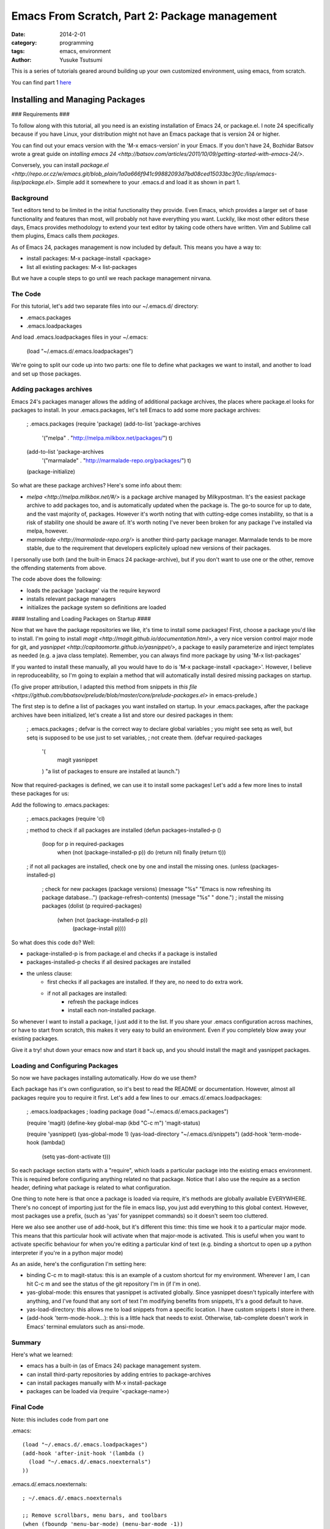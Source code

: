 ==============================================
Emacs From Scratch, Part 2: Package management
==============================================
:date: 2014-2-01
:category: programming
:tags: emacs, environment
:author: Yusuke Tsutsumi

This is a series of tutorials geared around building up your own
customized environment, using emacs, from scratch.

You can find part 1 `here <{filename}/emacs/emacs-from-scratch-part-1.rst>`_

--------------------------------
Installing and Managing Packages
--------------------------------

### Requirements ###

To follow along with this tutorial, all you need is an existing
installation of Emacs 24, or package.el. I note 24 specifically because if you have
Linux, your distribution might not have an Emacs package that is version 24 or higher.

You can find out your emacs version with the 'M-x emacs-version' in
your Emacs. If you don't have 24, Bozhidar Batsov wrote a great guide
on `intalling emacs 24 <http://batsov.com/articles/2011/10/09/getting-started-with-emacs-24/>`.

Conversely, you can install `package.el <http://repo.or.cz/w/emacs.git/blob_plain/1a0a666f941c99882093d7bd08ced15033bc3f0c:/lisp/emacs-lisp/package.el>`.
Simple add it somewhere to your .emacs.d and load it as shown in part 1.

Background
----------

Text editors tend to be limited in the initial functionality they
provide. Even Emacs, which provides a larger set of base functionality
and features than most, will probably not have everything you
want. Luckily, like most other editors these days, Emacs provides
methodology to extend your text editor by taking code others have written. Vim and Sublime call them
plugins, Emacs calls them *packages*.

As of Emacs 24, packages management is now included by default. This means you have a way to:

* install packages: M-x package-install <package>
* list all existing packages: M-x list-packages

But we have a couple steps to go until we reach package management nirvana.

The Code
--------

For this tutorial, let's add two separate files into our ~/.emacs.d/ directory:

* .emacs.packages
* .emacs.loadpackages

And load .emacs.loadpackages files in your ~/.emacs:

    (load "~/.emacs.d/.emacs.loadpackages")

We're going to split our code up into two parts: one file to define
what packages we want to install, and another to load and set up those
packages.

Adding packages archives
------------------------

Emacs 24's packages manager allows the adding of additional package
archives, the places where package.el looks for packages to
install. In your .emacs.packages, let's tell Emacs to add some more
package archives:

    ; .emacs.packages
    (require 'package)
    (add-to-list 'package-archives
                 '("melpa" . "http://melpa.milkbox.net/packages/") t)
    (add-to-list 'package-archives 
                 '("marmalade" . "http://marmalade-repo.org/packages/") t)
    (package-initialize)

So what are these package archives? Here's some info about them:

* `melpa <http://melpa.milkbox.net/#/>` is a package archive managed
  by Milkypostman. It's the easiest package archive to add packages
  too, and is automatically updated when the package is. The go-to
  source for up to date, and the vast majority of, packages. However
  it's worth noting that with cutting-edge comes instability, so that
  is a risk of stability one should be aware of. It's worth noting I've never been
  broken for any package I've installed via melpa, however.
* `marmalade <http://marmalade-repo.org/>` is another third-party
  package manager. Marmalade tends to be more stable, due to the
  requirement that developers explicitely upload new versions of their
  packages.

I personally use both (and the built-in Emacs 24 package-archive), but
if you don't want to use one or the other, remove the offending
statements from above.

The code above does the following:

* loads the package 'package' via the require keyword
* installs relevant package managers
* initializes the package system so definitions are loaded

#### Installing and Loading Packages on Startup ####

Now that we have the package repositories we like, it's time to
install some packages! First, choose a package you'd like to
install. I'm going to install `magit
<http://magit.github.io/documentation.html>`, a very nice version
control major mode for git, and `yasnippet
<http://capitaomorte.github.io/yasnippet/>`, a package to easily
parameterize and inject templates as needed (e.g. a java class template). 
Remember, you can always find more package by using 'M-x list-packages'

If you wanted to install these manually, all you would have to do is 'M-x
package-install <package>'. However, I believe in reproduceability, so I'm
going to explain a method that will automatically install desired
missing packages on startup.

(To give proper attribution, I adapted this method from snippets in `this file
<https://github.com/bbatsov/prelude/blob/master/core/prelude-packages.el>`
in emacs-prelude.)

The first step is to define a list of packages you want installed on
startup. In your .emacs.packages, after the package archives have been
initialized, let's create a list and store our desired packages in them:

    ; .emacs.packages
    ; defvar is the correct way to declare global variables
    ; you might see setq as well, but setq is supposed to be use just to set variables, 
    ; not create them.
    (defvar required-packages
      '(
        magit
        yasnippet
      ) "a list of packages to ensure are installed at launch.")

Now that required-packages is defined, we can use it to install some
packages! Let's add a few more lines to install these packages for us:

Add the following to .emacs.packages:

    ; .emacs.packages
    (require 'cl)

    ; method to check if all packages are installed
    (defun packages-installed-p ()
      (loop for p in required-packages
            when (not (package-installed-p p)) do (return nil)
            finally (return t)))

    ; if not all packages are installed, check one by one and install the missing ones.
    (unless (packages-installed-p)
      ; check for new packages (package versions)
      (message "%s" "Emacs is now refreshing its package database...")
      (package-refresh-contents)
      (message "%s" " done.")
      ; install the missing packages
      (dolist (p required-packages)
        (when (not (package-installed-p p))
          (package-install p))))


So what does this code do? Well:

* package-installed-p is from package.el and checks if a package is installed
* packages-installed-p checks if all desired packages are installed
* the unless clause:
    * first checks if all packages are installed. If they are, no need to do extra work.
    * if not all packages are installed:
        * refresh the package indices
        * install each non-installed package.

So whenever I want to install a package, I just add it to the list. If
you share your .emacs configuration across machines, or have to start
from scratch, this makes it very easy to build an environment. Even if
you completely blow away your existing packages.

Give it a try! shut down your emacs now and start it back up, and you
should install the magit and yasnippet packages.

Loading and Configuring Packages
--------------------------------

So now we have packages installing automatically. How do we use them?

Each package has it's own configuration, so it's best to read the
README or documentation. However, almost all packages require you to
require it first. Let's add a few lines to our .emacs.d/.emacs.loadpackages:

    ; .emacs.loadpackages
    ; loading package
    (load "~/.emacs.d/.emacs.packages")

    (require 'magit)
    (define-key global-map (kbd "C-c m") 'magit-status)

    (require 'yasnippet)
    (yas-global-mode 1) 
    (yas-load-directory "~/.emacs.d/snippets")
    (add-hook 'term-mode-hook (lambda()
        (setq yas-dont-activate t)))


So each package section starts with a "require", which loads a
particular package into the existing emacs environment. This is
required before configuring anything related no that package. Notice
that I also use the require as a section header, defining what package
is related to what configuration.

One thing to note here is that once a package is loaded via require,
it's methods are globally available EVERYWHERE. There's no concept of
importing just for the file in emacs lisp, you just add everything to
this global context. However, most packages use a prefix, (such as
'yas' for yasnippet commands) so it doesn't seem too cluttered.

Here we also see another use of add-hook, but it's different this
time: this time we hook it to a particular major mode. This means that
this particular hook will activate when that major-mode is
activated. This is useful when you want to activate specific behaviour
for when you're editing a particular kind of text (e.g. binding a
shortcut to open up a python interpreter if you're in a python major mode)

As an aside, here's the configuration I'm setting here:

* binding C-c m to magit-status: this is an example of a custom
  shortcut for my environment. Wherever I am, I can hit C-c m and see
  the status of the git repository I'm in (if I'm in one).
* yas-global-mode: this ensures that yasnippet is activated
  globally. Since yasnippet doesn't typically interfere with anything,
  and I've found that any sort of text I'm modifying benefits from
  snippets, It's a good default to have.
* yas-load-directory: this allows me to load snippets from a specific
  location. I have custom snippets I store in there.
* (add-hook 'term-mode-hook...): this is a little hack that needs to
  exist. Otherwise, tab-complete doesn't work in Emacs' terminal
  emulators such as ansi-mode.

Summary
-------

Here's what we learned:

* emacs has a built-in (as of Emacs 24) package management system.
* can install third-party repositories by adding entries to package-archives
* can install packages manually with M-x install-package
* packages can be loaded via (require '<package-name>)

Final Code
----------

Note: this includes code from part one

.emacs::

    (load "~/.emacs.d/.emacs.loadpackages")
    (add-hook 'after-init-hook '(lambda ()
      (load "~/.emacs.d/.emacs.noexternals")
    ))

.emacs.d/.emacs.noexternals::  

    ; ~/.emacs.d/.emacs.noexternals

    ;; Remove scrollbars, menu bars, and toolbars
    (when (fboundp 'menu-bar-mode) (menu-bar-mode -1))
    (when (fboundp 'tool-bar-mode) (tool-bar-mode -1))
    (when (fboundp 'scroll-bar-mode) (scroll-bar-mode -1))

    ;; Wind-move 
    (global-set-key (kbd "C-c C-j") 'windmove-left)
    (global-set-key (kbd "C-c C-k") 'windmove-down)
    (global-set-key (kbd "C-c C-l") 'windmove-up)
    (global-set-key (kbd "C-c C-;") 'windmove-right)

.emacs.d/.emacs.packages::

    ; ~/.emacs.d/.emacs.packages
    (require 'cl)

    ; .emacs.packages
    (require 'package)
    (add-to-list 'package-archives
                 '("melpa" . "http://melpa.milkbox.net/packages/") t)
    (add-to-list 'package-archives 
                 '("marmalade" . "http://marmalade-repo.org/packages/") t)
    (package-initialize)

    (defvar required-packages
      '(
        magit
        yasnippet
      ) "a list of packages to ensure are installed at launch.")

    ; method to check if all packages are installed
    (defun packages-installed-p ()
      (loop for p in required-packages
            when (not (package-installed-p p)) do (return nil)
            finally (return t)))

    ; if not all packages are installed, check one by one and install the missing ones.
    (unless (packages-installed-p)
      ; check for new packages (package versions)
      (message "%s" "Emacs is now refreshing its package database...")
      (package-refresh-contents)
      (message "%s" " done.")
      ; install the missing packages
      (dolist (p required-packages)
        (when (not (package-installed-p p))
          (package-install p))))


.emacs.d/.emacs.loadpackages::

    ; ~/.emacs.d/.emacs.loadpackages
    ; loading package
    (load "~/.emacs.d/.emacs.packages")

    (require 'magit)
    (define-key global-map (kbd "C-c m") 'magit-status)

    (require 'yasnippet)
    (yas-global-mode 1) 
    (yas-load-directory "~/.emacs.d/snippets")
    (add-hook 'term-mode-hook (lambda()
        (setq yas-dont-activate t)))

What's Next
===========

Next tutorial, we'll talk about 
